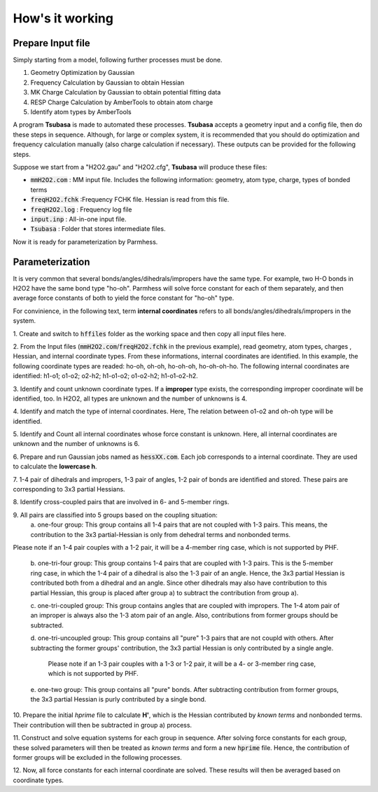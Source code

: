 ================
How's it working
================

Prepare Input file
------------------

Simply starting from a model, following further processes must be done.

1. Geometry Optimization by Gaussian
2. Frequency Calculation by Gaussian to obtain Hessian 
3. MK Charge Calculation by Gaussian to obtain potential fitting data 
4. RESP Charge Calculation by AmberTools to obtain atom charge
5. Identify atom types by AmberTools


A program **Tsubasa** is made to automated these processes. **Tsubasa** accepts a geometry input and a config file, then do these  steps in sequence. Although, for large or complex system, it is recommended that you should do optimization and frequency calculation manually (also charge calculation if necessary). These outputs can be provided for the following steps.

Suppose we start from a "H2O2.gau" and "H2O2.cfg", **Tsubasa** will produce these files:

- :code:`mmH2O2.com`     : MM input file. Includes the following information: geometry, atom type, charge, types of bonded terms
- :code:`freqH2O2.fchk`  :Frequency FCHK file. Hessian is read from this file.
- :code:`freqH2O2.log`   : Frequency log file   
- :code:`input.inp`      : All-in-one input file.
- :code:`Tsubasa`        : Folder that stores intermediate files.

Now it is ready for parameterization by Parmhess.

Parameterization
----------------

It is very common that several bonds/angles/dihedrals/impropers have the same type. For example, two H-O bonds in H2O2 have the same bond type "ho-oh". Parmhess will solve force constant for each of them separately, and then average force constants of both to yield the force constant for "ho-oh" type.

For convinience, in the following text, term **internal coordinates** refers to all bonds/angles/dihedrals/impropers in the system. 

\1. Create and switch to :code:`hffiles` folder as the working space and then copy all input files here.


\2. From the Input files (:code:`mmH2O2.com`/:code:`freqH2O2.fchk` in the previous example), read geometry, atom types, charges , Hessian, and internal coordinate types.
From these informations, internal coordinates are identified.
In this example, the following coordinate types are readed: ho-oh, oh-oh, ho-oh-oh, ho-oh-oh-ho.
The following internal coordinates are identified: h1-o1; o1-o2; o2-h2; h1-o1-o2; o1-o2-h2; h1-o1-o2-h2.

\3. Identify and count unknown coordinate types. If a **improper** type exists, the corresponding improper coordinate will be identified, too.
In H2O2, all types are unknown and the number of unknowns is 4.

\4. Identify and match the type of internal coordinates.
Here, The relation between o1-o2 and oh-oh type will be identified. 

\5. Identify and Count all internal coordinates whose force constant is unknown.
Here, all internal coordinates are unknown and the number of unknowns is 6.

\6. Prepare and run Gaussian jobs named as :code:`hessXX.com`. Each job corresponds to a internal coordinate. They are used to calculate the **lowercase h**.

\7. 1-4 pair of dihedrals and impropers, 1-3 pair of angles, 1-2 pair of bonds are identified and stored.
These pairs are corresponding to 3x3 partial Hessians.

\8. Identify cross-coupled pairs that are involved in 6- and 5-member rings.

\9. All pairs are classified into 5 groups based on the coupling situation:
   \a. one-four group:
   This group contains all 1-4 pairs that are not coupled with 1-3 pairs. This means, the contribution to the 3x3 partial-Hessian is only from dehedral terms and nonbonded terms.
Please note if an 1-4 pair couples with a 1-2 pair, it will be a 4-member ring case, which is not supported by PHF.

   \b. one-tri-four group:
   This group contains 1-4 pairs that are coupled with 1-3 pairs. This is the 5-member ring case, in which the 1-4 pair of a dihedral is also the 1-3 pair of an angle. Hence, the 3x3 partial Hessian is contributed both from a dihedral and an angle.
   Since other dihedrals may also have contribution to this partial Hessian, this group is placed after group a) to subtract the contribution from group a).

   \c. one-tri-coupled group:
   This group contains angles that are coupled with impropers. The 1-4 atom pair of an improper is always also the 1-3 atom pair of an angle. Also, contributions from former groups should be subtracted.

   \d. one-tri-uncoupled group:
   This group contains all "pure" 1-3 pairs that are not coupld with others. After subtracting the former groups' contribution, the 3x3 partial Hessian is only contributed by a single angle.
      Please note if an 1-3 pair couples with a 1-3 or 1-2 pair, it will be a 4- or 3-member ring case, which is not supported by PHF.

   \e. one-two group:
   This group contains all "pure" bonds. After subtracting contribution from former groups, the 3x3 partial Hessian is purly contributed by a single bond.

\10. Prepare the initial *hprime* file to calculate **H'**, which is the Hessian contributed by *known terms* and nonbonded terms. Their contribution will then be subtracted in group a) process.

\11. Construct and solve equation systems for each group in sequence. After solving  force constants for each group, these solved parameters will then be treated as *known terms* and form a new :code:`hprime` file. Hence, the contribution of former groups will be excluded in the following processes.

\12. Now, all force constants for each internal coordinate are solved. These results will then be averaged based on coordinate types.



